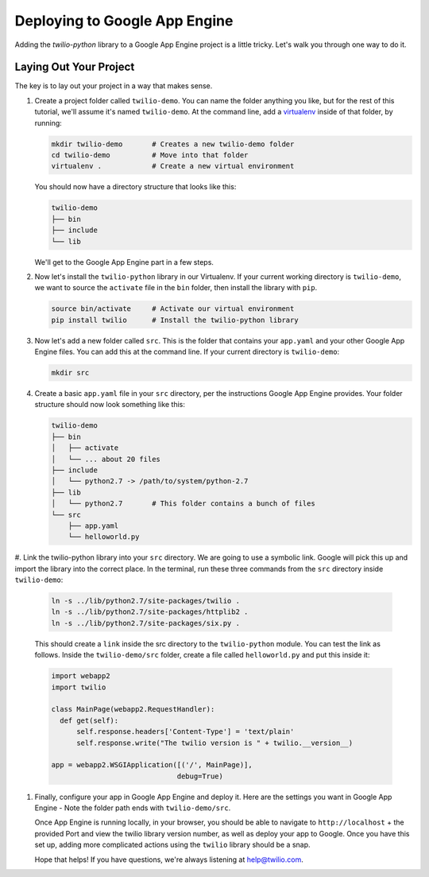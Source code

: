 ==============================
Deploying to Google App Engine
==============================

Adding the `twilio-python` library to a Google App Engine project is a little
tricky. Let's walk you through one way to do it.


Laying Out Your Project
-----------------------

The key is to lay out your project in a way that makes sense. 

#.  Create a project folder called ``twilio-demo``. You can name the
    folder anything you like, but for the rest of this tutorial, we'll assume
    it's named ``twilio-demo``. At the command line, add a `virtualenv
    <http://www.virtualenv.org/en/latest/>`_ inside of that folder, by running:

    .. code-block:: bash

        mkdir twilio-demo       # Creates a new twilio-demo folder
        cd twilio-demo          # Move into that folder
        virtualenv .            # Create a new virtual environment

    You should now have a directory structure that looks like this:

    .. code-block:: bash

        twilio-demo
        ├── bin
        ├── include
        └── lib

    We'll get to the Google App Engine part in a few steps.

#.  Now let's install the ``twilio-python`` library in our Virtualenv. If your
    current working directory is ``twilio-demo``, we want to source the
    ``activate`` file in the ``bin`` folder, then install the library with
    ``pip``.

    .. code-block:: bash

        source bin/activate     # Activate our virtual environment
        pip install twilio      # Install the twilio-python library

#.  Now let's add a new folder called ``src``. This is the folder that contains
    your ``app.yaml`` and your other Google App Engine files. You can add this 
    at the command line. If your current directory is ``twilio-demo``:

    .. code-block:: bash

        mkdir src

#.  Create a basic ``app.yaml`` file in your ``src`` directory, per the
    instructions Google App Engine provides. Your folder structure should now
    look something like this:

    .. code-block:: bash

        twilio-demo
        ├── bin
        │   ├── activate
        │   └── ... about 20 files
        ├── include
        │   └── python2.7 -> /path/to/system/python-2.7
        ├── lib
        │   └── python2.7       # This folder contains a bunch of files
        └── src
            ├── app.yaml
            └── helloworld.py

#. Link the twilio-python library into your ``src`` directory. We are going
to use a symbolic link. Google will pick this up and import the library into
the correct place. In the terminal, run these three commands from the ``src``
directory inside ``twilio-demo``:

    .. code-block:: bash

        ln -s ../lib/python2.7/site-packages/twilio .
        ln -s ../lib/python2.7/site-packages/httplib2 .
        ln -s ../lib/python2.7/site-packages/six.py .

    This should create a ``link`` inside the src directory to the
    ``twilio-python`` module. You can test the link as follows. Inside the
    ``twilio-demo/src`` folder, create a file called ``helloworld.py`` and put
    this inside it:

    .. code-block:: python

        import webapp2
        import twilio

        class MainPage(webapp2.RequestHandler):
          def get(self):
              self.response.headers['Content-Type'] = 'text/plain'
              self.response.write("The twilio version is " + twilio.__version__)

        app = webapp2.WSGIApplication([('/', MainPage)],
                                      debug=True)

#.  Finally, configure your app in Google App Engine and deploy it. Here are
    the settings you want in Google App Engine - Note the folder path ends with
    ``twilio-demo/src``.

    .. image:: https://www.evernote.com/shard/s265/sh/1b9407b0-c89b-464d-b352-dbf8fc7a7f41/f536b8e79747f43220fc12e0e0026ee2/res/5b2f83af-8a7f-451f-afba-db092c55aa44/skitch.png

    Once App Engine is running locally, in your browser, you should be able to
    navigate to ``http://localhost`` + the provided Port and view the twilio
    library version number, as well as deploy your app to Google. Once you have
    this set up, adding more complicated actions using the ``twilio`` library
    should be a snap.

    Hope that helps! If you have questions, we're always listening at
    `help@twilio.com <mailto:help@twilio.com>`_.
